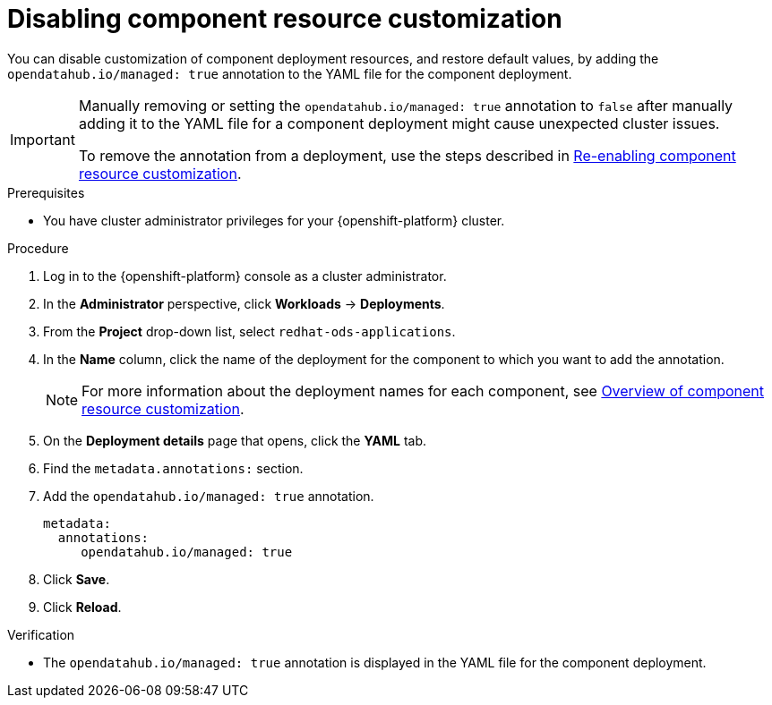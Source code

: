 :_module-type: PROCEDURE

[id="disabling-component-resource-customization_{context}"]
= Disabling component resource customization

[role='_abstract']
You can disable customization of component deployment resources, and restore default  values, by adding the `opendatahub.io/managed: true` annotation to the YAML file for the component deployment.

[IMPORTANT]
====
Manually removing or setting the `opendatahub.io/managed: true` annotation to `false` after manually adding it to the YAML file for a component deployment might cause unexpected cluster issues. 

ifdef::upstream[]
To remove the annotation from a deployment, use the steps described in link:{odhdocshome}/managing-resources/#reenabling-component-resource-customization_managing-resources[Re-enabling component resource customization].
endif::[]
ifndef::upstream[]
To remove the annotation from a deployment, use the steps described in link:{rhoaidocshome}{default-format-url}/managing_openshift_ai/customizing-component-deployment-resources_resource-mgmt#reenabling-component-resource-customization_resource-mgmt[Re-enabling component resource customization].
endif::[]
====

.Prerequisites
* You have cluster administrator privileges for your {openshift-platform} cluster.

.Procedure
. Log in to the {openshift-platform} console as a cluster administrator.
. In the *Administrator* perspective, click *Workloads* -> *Deployments*.
ifdef::upstream[]
. From the *Project* drop-down list, select `opendatahub`.
. In the *Name* column, click the name of the deployment for the component to which you want to add the annotation.
+
[NOTE]
====
For more information about the deployment names for each component, see link:{odhdocshome}/managing-resources/#overview-of-component-resource-customization_managing-resources[Overview of component resource customization].
====
endif::[]
ifndef::upstream[]
. From the *Project* drop-down list, select `redhat-ods-applications`.
. In the *Name* column, click the name of the deployment for the component to which you want to add the annotation.
+
[NOTE]
====
For more information about the deployment names for each component, see link:{rhoaidocshome}{default-format-url}/managing_openshift_ai/customizing-component-deployment-resources_resource-mgmt#reenabling-component-resource-customization_resource-mgmt[Overview of component resource customization].
====
endif::[]
. On the *Deployment details* page that opens, click the *YAML* tab.
. Find the `metadata.annotations:` section.
. Add the `opendatahub.io/managed: true` annotation.
+
[source]
----
metadata:
  annotations:
     opendatahub.io/managed: true
----
. Click *Save*.
. Click *Reload*.

.Verification
* The `opendatahub.io/managed: true` annotation is displayed in the YAML file for the component deployment.

//[role='_additional-resources']
//.Additional resources